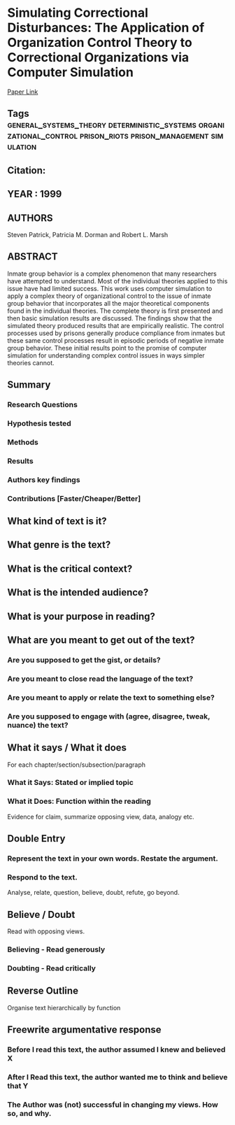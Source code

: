 *  Simulating Correctional Disturbances: The Application of Organization Control Theory to Correctional Organizations via Computer Simulation
  [[http://jasss.soc.surrey.ac.uk/2/1/1.html][Paper Link]]
** Tags                                                                         :general_systems_theory:deterministic_systems:organizational_control:prison_riots:prison_management:simulation:
** Citation:
** YEAR : 1999
** AUTHORS
   Steven Patrick, Patricia M. Dorman and Robert L. Marsh
** ABSTRACT
   Inmate group behavior is a complex phenomenon that many researchers have
   attempted to understand. Most of the individual theories applied to this issue
   have had limited success. This work uses computer simulation to apply a complex
   theory of organizational control to the issue of inmate group behavior that
   incorporates all the major theoretical components found in the individual
   theories. The complete theory is first presented and then basic simulation
   results are discussed. The findings show that the simulated theory produced
   results that are empirically realistic. The control processes used by prisons
   generally produce compliance from inmates but these same control processes
   result in episodic periods of negative inmate group behavior. These initial
   results point to the promise of computer simulation for understanding complex
   control issues in ways simpler theories cannot.
** Summary
*** Research Questions

*** Hypothesis tested

*** Methods

*** Results

*** Authors key findings

*** Contributions [Faster/Cheaper/Better]

** What kind of text is it?

** What genre is the text?

** What is the critical context?

** What is the intended audience?

** What is your purpose in reading?

** What are you meant to get out of the text?
*** Are you supposed to get the gist, or details?

*** Are you meant to close read the language of the text?

*** Are you meant to apply or relate the text to something else?

*** Are you supposed to engage with (agree, disagree, tweak, nuance) the text?

** What it says / What it does
   For each chapter/section/subsection/paragraph
*** What it Says: Stated or implied topic

*** What it Does: Function within the reading
    Evidence for claim, summarize opposing view, data, analogy etc.

** Double Entry
*** Represent the text in your own words. Restate the argument.

*** Respond to the text.
    Analyse, relate, question, believe, doubt, refute, go beyond.

** Believe / Doubt
   Read with opposing views.
*** Believing - Read generously

*** Doubting  - Read critically

** Reverse Outline
   Organise text hierarchically by function

** Freewrite argumentative response
*** Before I read this text, the author assumed I knew and believed X

*** After I Read this text, the author wanted me to think and believe that Y

*** The Author was (not) successful in changing my views. How so, and why.
